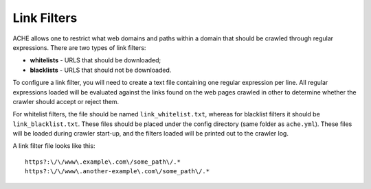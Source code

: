 Link Filters
############

ACHE allows one to restrict what web domains and paths within a domain that should be crawled through regular expressions.
There are two types of link filters:

* **whitelists** - URLS that should be downloaded;
* **blacklists** - URLS that should not be downloaded.

To configure a link filter, you will need to create a text file containing one regular expression per line.
All regular expressions loaded will be evaluated against the links found on the web pages crawled in other to determine whether the crawler should accept or reject them.

For whitelist filters, the file should be named ``link_whitelist.txt``, whereas for blacklist filters it should be ``link_blacklist.txt``. These files should be placed under the config directory (same folder as ``ache.yml``). These files will be loaded during crawler start-up, and the filters loaded will be printed out to the crawler log.

A link filter file looks like this::

  https?:\/\/www\.example\.com\/some_path\/.*
  https?:\/\/www\.another-example\.com\/some_path\/.*
